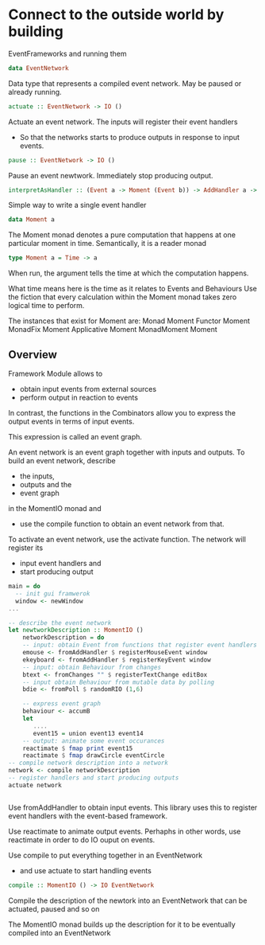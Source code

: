 * Connect to the outside world by building
EventFrameworks
and running them


#+begin_src haskell
data EventNetwork
#+end_src
Data type that represents a compiled event network.
May be paused or already running.
#+begin_src haskell
actuate :: EventNetwork -> IO ()
#+end_src
Actuate an event network.
The inputs will register their event handlers
  - So that the networks starts to produce outputs in response to input events.
#+begin_src haskell
pause :: EventNetwork -> IO ()
#+end_src
Pause an event newtwork.
Immediately stop producing output.

#+begin_src haskell
interpretAsHandler :: (Event a -> Moment (Event b)) -> AddHandler a -> AddHandler b
#+end_src
Simple way to write a single event handler

#+begin_src haskell
data Moment a
#+end_src
The Moment monad denotes a pure computation that happens at one particular moment in time.
Semantically, it is a reader monad
#+begin_src haskell
type Moment a = Time -> a
#+end_src
When run, the argument tells the time at which the computation happens.

What time means here is the time as it relates to Events and Behaviours
Use the fiction that every calculation within the Moment monad takes zero logical time to perform.

The instances that exist for Moment are:
Monad Moment
Functor Moment
MonadFix Moment
Applicative Moment
MonadMoment Moment

** Overview
Framework Module allows to
- obtain input events from external sources
- perform output in reaction to events

In contrast, the functions in the Combinators allow you to express the output events in
terms of input events.

This expression is called an event graph.

An event network is an event graph together with inputs and outputs.
To build an event network, describe
- the inputs,
- outputs and the
- event graph
in the MomentIO monad and
 - use the compile function to obtain an event network from that.

To activate an event network, use the activate function.
The network will register its
- input event handlers and
- start producing output

#+begin_src haskell
  main = do
    -- init gui framwerok
    window <- newWindow
  ...

  -- describe the event network
  let newtworkDescription :: MomentIO ()
      networkDescription = do
	  -- input: obtain Event from functions that register event handlers
	  emouse <- fromAddHandler $ registerMouseEvent window
	  ekeyboard <- fromAddHandler $ registerKeyEvent window
	  -- input: obtain Behaviour from changes
	  btext <- fromChanges "" $ registerTextChange editBox
	  -- input obtain Behaviour from mutable data by polling
	  bdie <- fromPoll $ randomRIO (1,6)

	  -- express event graph
	  behaviour <- accumB
	  let
	     ....
	     event15 = union event13 event14
	  -- output: animate some event occurances
	  reactimate $ fmap print event15
	  reactimate $ fmap drawCircle eventCircle
  -- compile network description into a network
  network <- compile networkDescription
  -- register handlers and start producing outputs
  actuate network


#+end_src
Use fromAddHandler to obtain input events.
This library uses this to register event handlers with the event-based framework.

Use reactimate to animate output events.
Perhaphs in other words, use reactimate in order to do IO ouput on events.

Use compile to put everything together in an EventNetwork
  - and use actuate to start handling events

#+begin_src haskell
compile :: MomentIO () -> IO EventNetwork
#+end_src    
Compile the description of the newtork into an EventNetwork that can be actuated, paused and so
on

The MomentIO monad builds up the description for it to be eventually compiled into an EventNetwork
